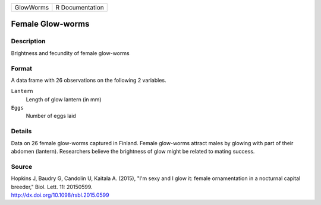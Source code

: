 +-----------+-----------------+
| GlowWorms | R Documentation |
+-----------+-----------------+

Female Glow-worms
-----------------

Description
~~~~~~~~~~~

Brightness and fecundity of female glow-worms

Format
~~~~~~

A data frame with 26 observations on the following 2 variables.

``Lantern``
   Length of glow lantern (in mm)

``Eggs``
   Number of eggs laid

Details
~~~~~~~

Data on 26 female glow-worms captured in Finland. Female glow-worms
attract males by glowing with part of their abdomen (lantern).
Researchers believe the brightness of glow might be related to mating
success.

Source
~~~~~~

| Hopkins J, Baudry G, Candolin U, Kaitala A. (2015), "I'm sexy and I
  glow it: female ornamentation in a nocturnal capital breeder," Biol.
  Lett. 11: 20150599.
| http://dx.doi.org/10.1098/rsbl.2015.0599
